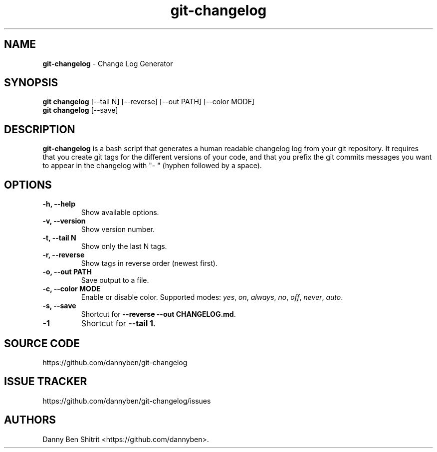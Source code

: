 .\" Automatically generated by Pandoc 1.19.2.4
.\"
.TH "git\-changelog" "1" "October 2020" "Version 0.1.9" "Change Log Generator"
.hy
.SH NAME
.PP
\f[B]git\-changelog\f[] \- Change Log Generator
.SH SYNOPSIS
.PP
\f[B]git changelog\f[] [\-\-tail N] [\-\-reverse] [\-\-out PATH]
[\-\-color MODE]
.PD 0
.P
.PD
\f[B]git changelog\f[] [\-\-save]
.SH DESCRIPTION
.PP
\f[B]git\-changelog\f[] is a bash script that generates a human readable
changelog log from your git repository.
It requires that you create git tags for the different versions of your
code, and that you prefix the git commits messages you want to appear in
the changelog with "\- " (hyphen followed by a space).
.SH OPTIONS
.TP
.B \-h, \-\-help
Show available options.
.RS
.RE
.TP
.B \-v, \-\-version
Show version number.
.RS
.RE
.TP
.B \-t, \-\-tail N
Show only the last N tags.
.RS
.RE
.TP
.B \-r, \-\-reverse
Show tags in reverse order (newest first).
.RS
.RE
.TP
.B \-o, \-\-out PATH
Save output to a file.
.RS
.RE
.TP
.B \-c, \-\-color MODE
Enable or disable color.
Supported modes: \f[I]yes\f[], \f[I]on\f[], \f[I]always\f[],
\f[I]no\f[], \f[I]off\f[], \f[I]never\f[], \f[I]auto\f[].
.RS
.RE
.TP
.B \-s, \-\-save
Shortcut for \f[B]\-\-reverse \-\-out CHANGELOG.md\f[].
.RS
.RE
.TP
.B \-1
Shortcut for \f[B]\-\-tail 1\f[].
.RS
.RE
.SH SOURCE CODE
.PP
https://github.com/dannyben/git\-changelog
.SH ISSUE TRACKER
.PP
https://github.com/dannyben/git\-changelog/issues
.SH AUTHORS
Danny Ben Shitrit <https://github.com/dannyben>.

